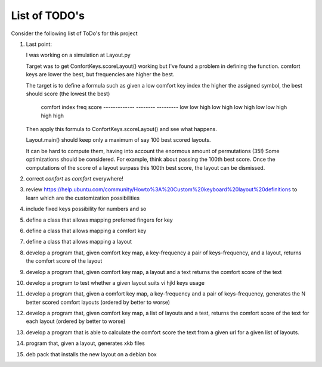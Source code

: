 ##############
List of TODO's
##############


Consider the following list of ToDo's for this project


#. Last point:

   I was working on a simulation at Layout.py

   Target was to get ConfortKeys.scoreLayout() working but I've
   found a problem in defining the function. comfort keys are lower
   the best, but frequencies are higher the best.

   The target is to define a formula such as given a low comfort key
   index the higher the assigned symbol, the best should score (the
   lowest the best)

        comfort index       freq            score
        -------------       --------        ---------
        low                 low             high
        low                 high            low
        high                low             low
        high                high            high

   Then apply this formula to ConfortKeys.scoreLayout() and see what
   happens.

   Layout.main() should keep only a maximum of say 100 best scored layouts.

   It can be hard to compute them, having into account the enormous
   amount of permutations (35!) Some optimizations should be
   considered. For example, think about passing the 100th best score.
   Once the computations of the score of a layout surpass this 100th
   best score, the layout can be dismissed.

#. correct *confort* as *comfort* everywhere!

#. review
   https://help.ubuntu.com/community/Howto%3A%20Custom%20keyboard%20layout%20definitions
   to learn which are the customization possibilities

#. include fixed keys possibility for numbers and so

#. define a class that allows mapping preferred fingers for key

#. define a class that allows mapping a comfort key

#. define a class that allows mapping a layout

#. develop a program that, given comfort key map, a key-frequency
   a pair of keys-frequency, and a layout, returns
   the comfort score of the layout

#. develop a program that, given comfort key map, a layout and a text
   returns the comfort score of the text

#. develop a program to test whether a given layout suits vi hjkl keys
   usage

#. develop a program that, given a comfort key map, a key-frequency
   and a pair of keys-frequency, generates the N better scored comfort
   layouts (ordered by better to worse)

#. develop a program that, given comfort key map, a list of layouts
   and a test, returns the comfort score of the text for each layout
   (ordered by better to worse)

#. develop a program that is able to calculate the comfort score the
   text from a given url for a given list of layouts.

#. program that, given a layout, generates xkb files

#. deb pack that installs the new layout on a debian box
